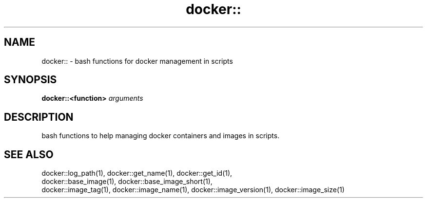 .TH docker:: 1 "June 2024" "1.0.0" "BSFPE"
.SH NAME
docker:: \- bash functions for docker management in scripts
.SH SYNOPSIS
.B docker::<function>
.IR arguments
.SH DESCRIPTION
bash functions to help managing docker containers and images in scripts.
.SH "SEE ALSO"
.PP
docker::log_path(1), docker::get_name(1), docker::get_id(1),
.br
docker::base_image(1), docker::base_image_short(1),
.br
docker::image_tag(1), docker::image_name(1), docker::image_version(1), docker::image_size(1)
